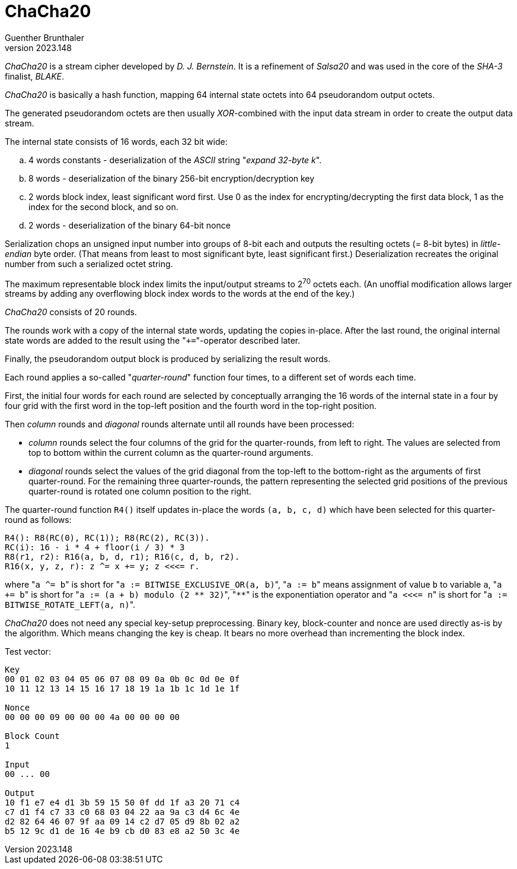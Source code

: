 ChaCha20
========
Guenther Brunthaler
v2023.148


'ChaCha20' is a stream cipher developed by 'D. J. Bernstein'. It is a refinement of 'Salsa20' and was used in the core of the 'SHA-3' finalist, 'BLAKE'.

'ChaCha20' is basically a hash function, mapping 64 internal state octets into 64 pseudorandom output octets.

The generated pseudorandom octets are then usually 'XOR'-combined with the input data stream in order to create the output data stream.

The internal state consists of 16 words, each 32 bit wide:

.. 4 words constants - deserialization of the 'ASCII' string "'expand 32-byte k'".

.. 8 words - deserialization of the binary 256-bit encryption/decryption key

.. 2 words block index, least significant word first. Use 0 as the index for encrypting/decrypting the first data block, 1 as the index for the second block, and so on.

.. 2 words - deserialization of the binary 64-bit nonce

Serialization chops an unsigned input number into groups of 8-bit each and outputs the resulting octets (= 8-bit bytes) in 'little-endian' byte order. (That means from least to most significant byte, least significant first.) Deserialization recreates the original number from such a serialized octet string.

The maximum representable block index limits the input/output streams to 2^70^ octets each. (An unoffial modification allows larger streams by adding any overflowing block index words to the words at the end of the key.)

'ChaCha20' consists of 20 rounds.

The rounds work with a copy of the internal state words, updating the copies in-place. After the last round, the original internal state words are added to the result using the "`+=`"-operator described later.

Finally, the pseudorandom output block is produced by serializing the result words.

Each round applies a so-called "'quarter-round'" function four times, to a different set of words each time.

First, the initial four words for each round are selected by conceptually arranging the 16 words of the internal state in a four by four grid with the first word in the top-left position and the fourth word in the top-right position.

Then 'column' rounds and 'diagonal' rounds alternate until all rounds have been processed:

* 'column' rounds select the four columns of the grid for the quarter-rounds, from left to right. The values are selected from top to bottom within the current column as the quarter-round arguments.

* 'diagonal' rounds select the values of the grid diagonal from the top-left to the bottom-right as the arguments of first quarter-round. For the remaining three quarter-rounds, the pattern representing the selected grid positions of the previous quarter-round is rotated one column position to the right.

The quarter-round function `R4()` itself updates in-place the words `(a, b, c, d)` which have been selected for this quarter-round as follows:

....
R4(): R8(RC(0), RC(1)); R8(RC(2), RC(3)).
RC(i): 16 - i * 4 + floor(i / 3) * 3
R8(r1, r2): R16(a, b, d, r1); R16(c, d, b, r2).
R16(x, y, z, r): z ^= x += y; z <<<= r.
....

where "`a ^= b`" is short for "`a := BITWISE_EXCLUSIVE_OR(a, b)`", "`a := b`" means assignment of value `b` to variable `a`, "`a += b`" is short for "`a := (a + b) modulo (2 ** 32)`", "`**`" is the exponentiation operator and "`a <<<= n`" is short for "`a := BITWISE_ROTATE_LEFT(a, n)`".

'ChaCha20' does not need any special key-setup preprocessing. Binary key, block-counter and nonce are used directly as-is by the algorithm. Which means changing the key is cheap. It bears no more overhead than incrementing the block index.

Test vector:

....
Key
00 01 02 03 04 05 06 07 08 09 0a 0b 0c 0d 0e 0f
10 11 12 13 14 15 16 17 18 19 1a 1b 1c 1d 1e 1f

Nonce
00 00 00 09 00 00 00 4a 00 00 00 00

Block Count
1

Input
00 ... 00

Output
10 f1 e7 e4 d1 3b 59 15 50 0f dd 1f a3 20 71 c4
c7 d1 f4 c7 33 c0 68 03 04 22 aa 9a c3 d4 6c 4e
d2 82 64 46 07 9f aa 09 14 c2 d7 05 d9 8b 02 a2
b5 12 9c d1 de 16 4e b9 cb d0 83 e8 a2 50 3c 4e
....

